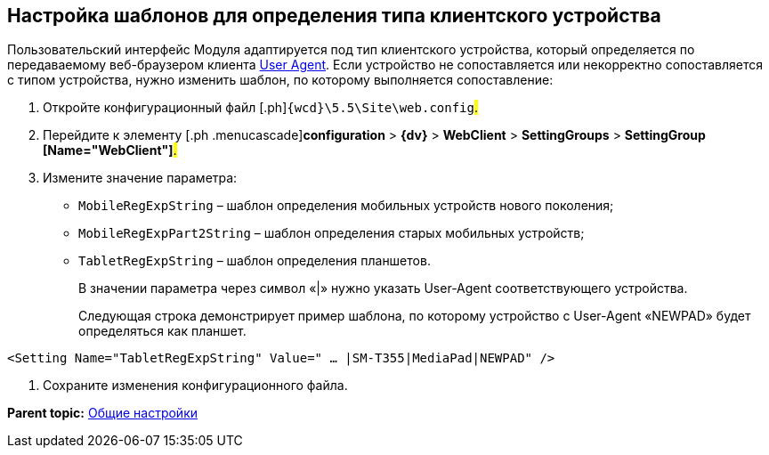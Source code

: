 
== Настройка шаблонов для определения типа клиентского устройства

Пользовательский интерфейс Модуля адаптируется под тип клиентского устройства, который определяется по передаваемому веб-браузером клиента https://ru.wikipedia.org/wiki/User_Agent[User Agent]. Если устройство не сопоставляется или некорректно сопоставляется с типом устройства, нужно изменить шаблон, по которому выполняется сопоставление:

. [.ph .cmd]#Откройте конфигурационный файл [.ph]#[.ph .filepath]`{wcd}\5.5\Site\web.config`#.#
. [.ph .cmd]#Перейдите к элементу [.ph .menucascade]#[.ph .uicontrol]*configuration* > [.ph .uicontrol]*{dv}* > [.ph .uicontrol]*WebClient* > [.ph .uicontrol]*SettingGroups* > [.ph .uicontrol]*SettingGroup [Name="WebClient"]*#.#
. [.ph .cmd]#Измените значение параметра:#
* `MobileRegExpString` – шаблон определения мобильных устройств нового поколения;
* `MobileRegExpPart2String` – шаблон определения старых мобильных устройств;
* `TabletRegExpString` – шаблон определения планшетов.
+
В значении параметра через символ «|» нужно указать User-Agent соответствующего устройства.
+
Следующая строка демонстрирует пример шаблона, по которому устройство с User-Agent «NEWPAD» будет определяться как планшет.

[source,pre,codeblock]
----
<Setting Name="TabletRegExpString" Value=" … |SM-T355|MediaPad|NEWPAD" />
----
. [.ph .cmd]#Сохраните изменения конфигурационного файла.#

*Parent topic:* xref:CommonConf.adoc[Общие настройки]
